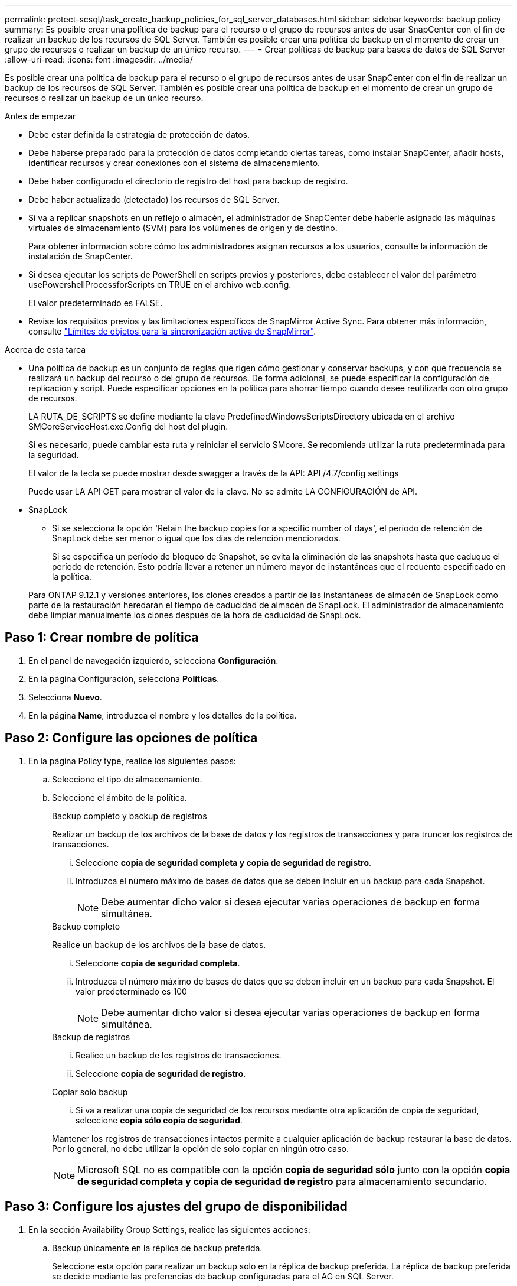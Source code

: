 ---
permalink: protect-scsql/task_create_backup_policies_for_sql_server_databases.html 
sidebar: sidebar 
keywords: backup policy 
summary: Es posible crear una política de backup para el recurso o el grupo de recursos antes de usar SnapCenter con el fin de realizar un backup de los recursos de SQL Server. También es posible crear una política de backup en el momento de crear un grupo de recursos o realizar un backup de un único recurso. 
---
= Crear políticas de backup para bases de datos de SQL Server
:allow-uri-read: 
:icons: font
:imagesdir: ../media/


[role="lead"]
Es posible crear una política de backup para el recurso o el grupo de recursos antes de usar SnapCenter con el fin de realizar un backup de los recursos de SQL Server. También es posible crear una política de backup en el momento de crear un grupo de recursos o realizar un backup de un único recurso.

.Antes de empezar
* Debe estar definida la estrategia de protección de datos.
* Debe haberse preparado para la protección de datos completando ciertas tareas, como instalar SnapCenter, añadir hosts, identificar recursos y crear conexiones con el sistema de almacenamiento.
* Debe haber configurado el directorio de registro del host para backup de registro.
* Debe haber actualizado (detectado) los recursos de SQL Server.
* Si va a replicar snapshots en un reflejo o almacén, el administrador de SnapCenter debe haberle asignado las máquinas virtuales de almacenamiento (SVM) para los volúmenes de origen y de destino.
+
Para obtener información sobre cómo los administradores asignan recursos a los usuarios, consulte la información de instalación de SnapCenter.

* Si desea ejecutar los scripts de PowerShell en scripts previos y posteriores, debe establecer el valor del parámetro usePowershellProcessforScripts en TRUE en el archivo web.config.
+
El valor predeterminado es FALSE.

* Revise los requisitos previos y las limitaciones específicos de SnapMirror Active Sync. Para obtener más información, consulte https://docs.netapp.com/us-en/ontap/smbc/considerations-limits.html#volumes["Límites de objetos para la sincronización activa de SnapMirror"].


.Acerca de esta tarea
* Una política de backup es un conjunto de reglas que rigen cómo gestionar y conservar backups, y con qué frecuencia se realizará un backup del recurso o del grupo de recursos. De forma adicional, se puede especificar la configuración de replicación y script. Puede especificar opciones en la política para ahorrar tiempo cuando desee reutilizarla con otro grupo de recursos.
+
LA RUTA_DE_SCRIPTS se define mediante la clave PredefinedWindowsScriptsDirectory ubicada en el archivo SMCoreServiceHost.exe.Config del host del plugin.

+
Si es necesario, puede cambiar esta ruta y reiniciar el servicio SMcore. Se recomienda utilizar la ruta predeterminada para la seguridad.

+
El valor de la tecla se puede mostrar desde swagger a través de la API: API /4.7/config settings

+
Puede usar LA API GET para mostrar el valor de la clave. No se admite LA CONFIGURACIÓN de API.

* SnapLock
+
** Si se selecciona la opción 'Retain the backup copies for a specific number of days', el período de retención de SnapLock debe ser menor o igual que los días de retención mencionados.
+
Si se especifica un período de bloqueo de Snapshot, se evita la eliminación de las snapshots hasta que caduque el período de retención.  Esto podría llevar a retener un número mayor de instantáneas que el recuento especificado en la política.

+
Para ONTAP 9.12.1 y versiones anteriores, los clones creados a partir de las instantáneas de almacén de SnapLock como parte de la restauración heredarán el tiempo de caducidad de almacén de SnapLock. El administrador de almacenamiento debe limpiar manualmente los clones después de la hora de caducidad de SnapLock.







== Paso 1: Crear nombre de política

. En el panel de navegación izquierdo, selecciona *Configuración*.
. En la página Configuración, selecciona *Políticas*.
. Selecciona *Nuevo*.
. En la página *Name*, introduzca el nombre y los detalles de la política.




== Paso 2: Configure las opciones de política

. En la página Policy type, realice los siguientes pasos:
+
.. Seleccione el tipo de almacenamiento.
.. Seleccione el ámbito de la política.
+
[role="tabbed-block"]
====
.Backup completo y backup de registros
--
Realizar un backup de los archivos de la base de datos y los registros de transacciones y para truncar los registros de transacciones.

... Seleccione *copia de seguridad completa y copia de seguridad de registro*.
... Introduzca el número máximo de bases de datos que se deben incluir en un backup para cada Snapshot.
+

NOTE: Debe aumentar dicho valor si desea ejecutar varias operaciones de backup en forma simultánea.



--
.Backup completo
--
Realice un backup de los archivos de la base de datos.

... Seleccione *copia de seguridad completa*.
... Introduzca el número máximo de bases de datos que se deben incluir en un backup para cada Snapshot.
El valor predeterminado es 100
+

NOTE: Debe aumentar dicho valor si desea ejecutar varias operaciones de backup en forma simultánea.



--
.Backup de registros
--
... Realice un backup de los registros de transacciones.
... Seleccione *copia de seguridad de registro*.


--
.Copiar solo backup
--
... Si va a realizar una copia de seguridad de los recursos mediante otra aplicación de copia de seguridad, seleccione *copia sólo copia de seguridad*.


Mantener los registros de transacciones intactos permite a cualquier aplicación de backup restaurar la base de datos. Por lo general, no debe utilizar la opción de solo copiar en ningún otro caso.


NOTE: Microsoft SQL no es compatible con la opción *copia de seguridad sólo* junto con la opción *copia de seguridad completa y copia de seguridad de registro* para almacenamiento secundario.

--
====






== Paso 3: Configure los ajustes del grupo de disponibilidad

. En la sección Availability Group Settings, realice las siguientes acciones:
+
.. Backup únicamente en la réplica de backup preferida.
+
Seleccione esta opción para realizar un backup solo en la réplica de backup preferida. La réplica de backup preferida se decide mediante las preferencias de backup configuradas para el AG en SQL Server.

.. Seleccione replicas for backup.
+
Seleccione la réplica principal o secundaria del AG para el backup.

.. Seleccionar prioridad de backup (prioridad de backup mínima y máxima)
+
Indique un número mínimo y un número máximo de prioridad de backup mediante los cuales se determine la réplica de AG para backup. Por ejemplo, puede tener una prioridad mínima de 10 y una prioridad máxima de 50. En este caso, se tendrán en cuenta para el backup todas las réplicas de AG que tengan una prioridad superior a 10 e inferior a 50.

+
De forma predeterminada, la prioridad mínima es 1 y la máxima es 100.



+

NOTE: En las configuraciones de clúster, los backups se conservan en cada nodo del clúster según la configuración de retención establecida en la política. Si cambia el nodo propietario del AG, las copias de seguridad se realizan según la configuración de retención y se conservarán las copias de seguridad del nodo propietario anterior. La retención de AG solo se aplica a nivel de nodo.





== Paso 4: Configure los ajustes de Snapshot y replicación

. En la página Snapshot and Replication, realice los siguientes pasos:
+
.. Especifique el tipo de programa seleccionando *a petición*, *hora*, *Diario*, *Semanal* o *Mensual*.
+
Solo puede seleccionar un tipo de programación por política.

+

NOTE: Puede especificar la programación (fecha de inicio, fecha de finalización y frecuencia) para la operación de backup mientras crea un grupo de recursos. De este modo, se pueden crear grupos de recursos que comparten la misma política y frecuencia de backup, pero se pueden asignar diferentes programaciones de backup a cada política.

+

NOTE: Si ha programado para las 2:00 a.m., la programación no se activará durante el horario de verano.







== Paso 5: Configure los ajustes de retención actualizados al minuto

. En la sección Up-to-the minute retention settings, según el tipo de backup seleccionado en la página de tipo de backup, realice una o más de las siguientes acciones:


[role="tabbed-block"]
====
.Número específico de copias
--
Conserve únicamente una cantidad específica de snapshots.

. Seleccione la opción *Keep log backups aplicable a Last <number> Days* y especifique el número de días que se conservarán. Si se acerca a ese límite, tal vez deba eliminar copias más antiguas.


--
.Número específico de días
--
Retener las copias de backup por una cantidad determinada de días.

. Seleccione la opción *Keep log backups applicable to last <number> days of full backups* y especifique el número de días que se conservarán las copias de seguridad de registros.


--
====


== Paso 6: Configurar los ajustes de la instantánea

. Para la configuración de retención de backup completo, realice las siguientes acciones:
+
.. Especifique el número total de snapshots que desea conservar
+
... Para especificar el número de instantáneas a conservar, seleccione *Copias a conservar*.
... Si la cantidad de copias de Snapshot supera el número especificado, las copias de Snapshot se eliminan empezando por las más antiguas.







IMPORTANT: De forma predeterminada, el valor del número de retención se establece en 2. Si establece el número de retención en 1, la operación puede generar un error, ya que la primera snapshot es la de referencia para la relación de SnapVault hasta que se replica una nueva snapshot en el destino.


NOTE: El valor de retención máximo es 1018 para recursos en ONTAP 9.4 o posterior, y 254 para recursos en ONTAP 9.3 o anterior. Se producirá un error en los backups si la retención se establece en un valor superior a la versión de ONTAP subyacente.

. El tiempo que se conservan las snapshots
+
.. Si desea especificar el número de días durante los cuales desea conservar las instantáneas antes de eliminarlas, seleccione *Retener copias para*.


. Si desea especificar el Período de bloqueo de copia de instantánea primaria, seleccione *Período de bloqueo de copia de instantánea primaria* y seleccione Días, meses o años.
+
El período de retención de SnapLock debe ser inferior a 100 años.

. Si desea especificar el período de bloqueo de copia de instantánea secundaria, seleccione *Periodo de bloqueo de copia de instantánea secundaria* y seleccione Días, Meses o Años.
+
Para que esta opción sea efectiva, debe realizar las siguientes tareas:

+
** Seleccione el *Periodo de bloqueo de copia de instantánea primaria*.
** Seleccione una de las opciones de replicación secundaria o ambas.
+
En este ejemplo, se establece la retención de Snapshot de registro en 2:

+
.Muestra el ejemplo
[]
====
Set-SmPolicy -PolicyName 'newpol' -PolicyType 'Backup' -PluginPolicyType 'SCSQL' -sqlbackuptype 'FullBackupAndLogBackup' -RetentionSettings @{BackupType='DATA';ScheduleType='Hourly';RetentionCount=2},@{BackupType='LOG_SNAPSHOT';ScheduleType='None'=HoRetentionCount='Hourly';RetentionType='2';RetentionType='Hourly';RetentionCount=2}

====
+
https://kb.netapp.com/Advice_and_Troubleshooting/Data_Protection_and_Security/SnapCenter/SnapCenter_retains_Snapshot_copies_of_the_database["SnapCenter conserva copias Snapshot de la base de datos"]



. Seleccione una etiqueta de Snapshot
+
Según la etiqueta de Snapshot que seleccione, ONTAP aplicará la política de retención de Snapshot secundaria que corresponda a esa etiqueta.

+

NOTE: Si ha seleccionado *Actualizar SnapMirror después de crear una copia Snapshot local*, puede especificar opcionalmente la etiqueta de la directiva secundaria. Sin embargo, si ha seleccionado *Actualizar SnapVault después de crear una copia Snapshot local*, debe especificar la etiqueta de la directiva secundaria.





== Paso 7: Configure las opciones de replicación secundaria

. En la sección Select secondary replication options, seleccione una de las siguientes opciones de replicación secundaria o ambas:
+

NOTE: Debe seleccionar las opciones de replicación secundarias para que el *Periodo de bloqueo de copia de instantánea secundaria* sea efectivo.



[role="tabbed-block"]
====
.Actualice SnapMirror
--
Actualice SnapMirror después de crear una copia snapshot local.

. Seleccione esta opción para crear copias de SnapMirror de conjuntos de backups en otro volumen (SnapMirror).
+
Esta opción debe estar habilitada para la sincronización activa de SnapMirror.

+
Durante la replicación secundaria, el tiempo de caducidad del SnapLock carga el tiempo de caducidad del SnapLock principal. Al hacer clic en el botón *Refrescar* de la página Topología, se actualiza el tiempo de caducidad de SnapLock secundario y primario que se recuperan de ONTAP.

+
Consulte link:../protect-scsql/task_view_sql_server_backups_and_clones_in_the_topology_page.html["Consulte los backups y los clones de SQL Server en la página Topology"].



--
.Actualizar SnapVault
--
Actualice SnapVault después de crear una copia snapshot.

. Seleccione esta opción para realizar una replicación de backup de disco a disco.
+
Durante la replicación secundaria, el tiempo de caducidad del SnapLock carga el tiempo de caducidad del SnapLock principal. Al hacer clic en el botón *Refrescar* de la página Topología, se actualiza el tiempo de caducidad de SnapLock secundario y primario que se recuperan de ONTAP.

+
Cuando SnapLock se configura solo en el secundario desde ONTAP conocido como Almacén de SnapLock, al hacer clic en el botón *Refrescar* de la página Topología se actualiza el período de bloqueo en el secundario que se recupera de ONTAP.

+
Para obtener más información sobre el Almacén SnapLock, consulte https://docs.netapp.com/us-en/ontap/snaplock/commit-snapshot-copies-worm-concept.html["Confirmar copias Snapshot a WORM en un destino de almacén"]

+
Consulte link:../protect-scsql/task_view_sql_server_backups_and_clones_in_the_topology_page.html["Consulte los backups y los clones de SQL Server en la página Topology"].



--
.Recuento de reintentos de error
--
. Introduzca el número de intentos de replicación que deben producirse antes de que se interrumpa el proceso.


--
====


== Paso 8: Configurar los ajustes de script

. En la página Script, introduzca la ruta y los argumentos del script previo o script posterior que se deben ejecutar antes o después de la operación de backup, según corresponda.
+
Por ejemplo, se puede ejecutar un script para actualizar capturas SNMP, automatizar alertas y enviar registros.

+

NOTE: La ruta scripts previos o posteriores no debe incluir unidades o recursos compartidos. La ruta debe ser relativa a LA RUTA DE ACCESO_SCRIPTS.

+

NOTE: Debe configurar la política de retención de SnapMirror en ONTAP para que el almacenamiento secundario no alcance el límite máximo de Snapshots.





== Paso 9: Configure los ajustes de verificación

En la página Verification, realice los siguientes pasos:

. En la sección Run verification for following backup schedules, seleccione la frecuencia de backup.
. En la sección Database consistency check options, realice las siguientes acciones:
+
.. Limitar la estructura de integridad a la estructura física de la base de datos (PHYSICAL_ONLY)
+
... Seleccione *limitar la estructura de integridad a la estructura física de la base de datos (PHYSICAL_ONLY)* para limitar la comprobación de integridad a la estructura física de la base de datos y detectar páginas dañadas, errores de sumas de comprobación y errores de hardware habituales que afecten a la base de datos.


.. Suprimir todos los mensajes de información (NO INFOMSGS)
+
... Seleccione *Supress all information messages (NO INFOMSGS)* para suprimir todos los mensajes informativos. Seleccionado de forma predeterminada.


.. Visualizar todos los mensajes de error notificados por objeto (ALL_ERRORMSGS)
+
... Seleccione *Display all reported error messages per object (ALL_ERRORMSGS)* para visualizar todos los errores notificados por objeto.


.. No comprobar los índices no almacenados en clúster (NOINDEX)
+
... Seleccione *no comprobar los índices no almacenados en clúster (NOINDEX)* si no desea comprobar los índices no almacenados en clúster. La base de datos de SQL Server utiliza la comprobación de la consistencia de base de datos de Microsoft SQL Server para comprobar la integridad lógica y física de los objetos de la base de datos.


.. Limitar las comprobaciones y obtener los bloqueos en lugar de utilizar una instantánea de la base de datos interna (TABLOCK)
+
... Seleccione *Limitar las comprobaciones y obtener los bloqueos en lugar de utilizar una copia Snapshot interna de la base de datos (TABLOCK)* para limitar las comprobaciones y obtener bloqueos en lugar de utilizar una instantánea interna de la base de datos.




. En la sección *Backup de registro*, seleccione *verificar copia de seguridad de registro al finalizar* para verificar la copia de seguridad de registro al finalizar.
. En la sección *Verification script settings*, introduzca la ruta de acceso y los argumentos del script previo o posterior que deben ejecutarse antes o después de la operación de verificación, respectivamente.
+

NOTE: La ruta scripts previos o posteriores no debe incluir unidades o recursos compartidos. La ruta debe ser relativa a LA RUTA DE ACCESO_SCRIPTS.





== Paso 10: Resumen de la revisión

. Revisa el resumen y luego selecciona *Finalizar*.

